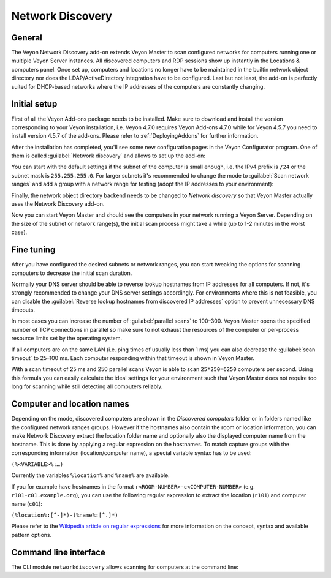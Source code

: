 .. _NetworkDiscovery:

Network Discovery
=================

General
-------

The Veyon Network Discovery add-on extends Veyon Master to scan configured networks for computers running one or multiple Veyon Server instances. All discovered computers and RDP sessions show up instantly in the Locations & computers panel. Once set up, computers and locations no longer have to be maintained in the builtin network object directory nor does the LDAP/ActiveDirectory integration have to be configured. Last but not least, the add-on is perfectly suited for DHCP-based networks where the IP addresses of the computers are constantly changing.


Initial setup
-------------

First of all the Veyon Add-ons package needs to be installed. Make sure to download and install the version corresponding to your Veyon installation, i.e. Veyon 4.7.0 requires Veyon Add-ons 4.7.0 while for Veyon 4.5.7 you need to install version 4.5.7 of the add-ons. Please refer to :ref:`DeployingAddons` for further information.

After the installation has completed, you'll see some new configuration pages in the Veyon Configurator program. One of them is called :guilabel:`Network discovery` and allows to set up the add-on:

.. image:: images/network-discovery-configuration.png
   :scale: 75 %
   :align: center

You can start with the default settings if the subnet of the computer is small enough, i.e. the IPv4 prefix is ``/24`` or the subnet mask is ``255.255.255.0``. For larger subnets it's recommended to change the mode to :guilabel:`Scan network ranges` and add a group with a network range for testing (adopt the IP addresses to your environment):

.. image:: images/network-discovery-large-subnet-test.png
   :scale: 75 %
   :align: center

Finally, the network object directory backend needs to be changed to *Network discovery* so that Veyon Master actually uses the Network Discovery add-on.

.. image:: images/network-discovery-backend.png
   :scale: 75 %
   :align: center

Now you can start Veyon Master and should see the computers in your network running a Veyon Server. Depending on the size of the subnet or network range(s), the initial scan process might take a while (up to 1-2 minutes in the worst case).

Fine tuning
-----------

After you have configured the desired subnets or network ranges, you can start tweaking the options for scanning computers to decrease the initial scan duration.

Normally your DNS server should be able to reverse lookup hostnames from IP addresses for all computers. If not, it's strongly recommended to change your DNS server settings accordingly. For environments where this is not feasible, you can disable the :guilabel:`Reverse lookup hostnames from discovered IP addresses` option to prevent unnecessary DNS timeouts.

In most cases you can increase the number of :guilabel:`parallel scans` to 100–300. Veyon Master opens the specified number of TCP connections in parallel so make sure to not exhaust the resources of the computer or per-process resource limits set by the operating system.

If all computers are on the same LAN (i.e. ping times of usually less than 1 ms) you can also decrease the :guilabel:`scan timeout` to 25–100 ms. Each computer responding within that timeout is shown in Veyon Master.

With a scan timeout of 25 ms and 250 parallel scans Veyon is able to scan ``25*250=6250`` computers per second. Using this formula you can easily calculate the ideal settings for your environment such that Veyon Master does not require too long for scanning while still detecting all computers reliably.

Computer and location names
---------------------------

Depending on the mode, discovered computers are shown in the *Discovered computers* folder or in folders named like the configured network ranges groups. However if the hostnames also contain the room or location information, you can make Network Discovery extract the location folder name and optionally also the displayed computer name from the hostname. This is done by applying a regular expression on the hostnames. To match capture groups with the corresponding information (location/computer name), a special variable syntax has to be used:

``(%<VARIABLE>%:…)``

Currently the variables ``%location%`` and ``%name%`` are available.

If you for example have hostnames in the format ``r<ROOM-NUMBER>-c<COMPUTER-NUMBER>`` (e.g. ``r101-c01.example.org``), you can use the following regular expression to extract the location (``r101``) and computer name (``c01``):

``(%location%:[^-]*)-(%name%:[^.]*)``

Please refer to the `Wikipedia article on regular expressions <https://en.wikipedia.org/wiki/Regular_expression>`_ for more information on the concept, syntax and available pattern options.

Command line interface
----------------------

The CLI module ``networkdiscovery`` allows scanning for computers at the command line:

.. describe:: scan [<SUBNET>]

    This command scans either the subnets of the local host or the specified subnets for computers running the Veyon Server.
